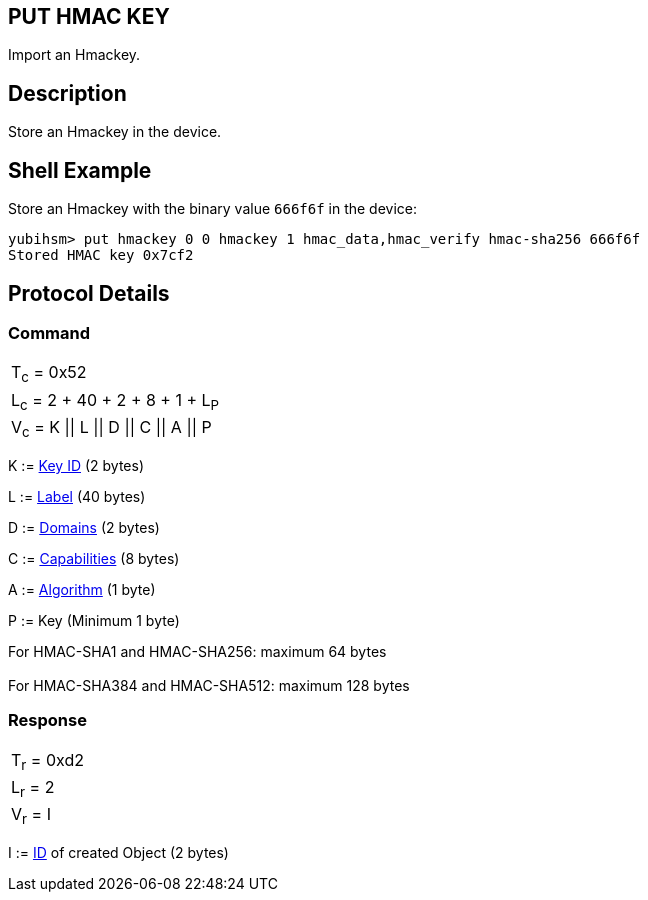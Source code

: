 == PUT HMAC KEY

Import an Hmackey.

== Description

Store an Hmackey in the device.

== Shell Example

Store an Hmackey with the binary value `666f6f` in the device:

  yubihsm> put hmackey 0 0 hmackey 1 hmac_data,hmac_verify hmac-sha256 666f6f
  Stored HMAC key 0x7cf2

== Protocol Details

=== Command

|===============
|T~c~ = 0x52
|L~c~ = 2 + 40 + 2 + 8 + 1 + L~P~
|V~c~ = K \|\| L \|\| D \|\| C \|\| A \|\| P
|===============

K := link:../Concepts/Object_ID.adoc[Key ID] (2 bytes)

L := link:../Concepts/Label.adoc[Label] (40 bytes)

D := link:../Concepts/Domain.adoc[Domains] (2 bytes)

C := link:../Concepts/Capability.adoc[Capabilities] (8 bytes)

A := link:../Concepts/Algorithms.adoc[Algorithm] (1 byte)

P := Key (Minimum 1 byte)

For HMAC-SHA1 and HMAC-SHA256: maximum 64 bytes +
 +
For HMAC-SHA384 and HMAC-SHA512: maximum 128 bytes +


=== Response

|===========
|T~r~ = 0xd2
|L~r~ = 2
|V~r~ = I
|===========

I := link:../Concepts/Object_ID.adoc[ID] of created Object (2 bytes)

